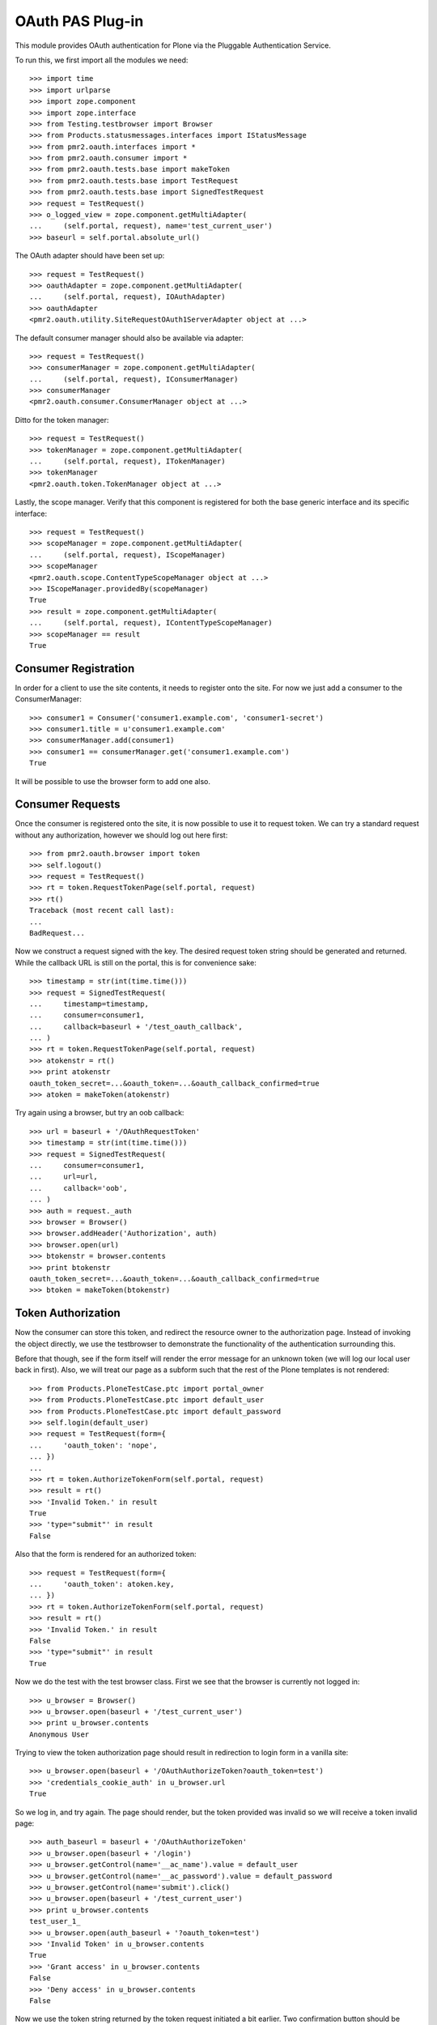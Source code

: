 =================
OAuth PAS Plug-in
=================

This module provides OAuth authentication for Plone via the Pluggable
Authentication Service.

To run this, we first import all the modules we need::

    >>> import time
    >>> import urlparse
    >>> import zope.component
    >>> import zope.interface
    >>> from Testing.testbrowser import Browser
    >>> from Products.statusmessages.interfaces import IStatusMessage
    >>> from pmr2.oauth.interfaces import *
    >>> from pmr2.oauth.consumer import *
    >>> from pmr2.oauth.tests.base import makeToken
    >>> from pmr2.oauth.tests.base import TestRequest
    >>> from pmr2.oauth.tests.base import SignedTestRequest
    >>> request = TestRequest()
    >>> o_logged_view = zope.component.getMultiAdapter(
    ...     (self.portal, request), name='test_current_user')
    >>> baseurl = self.portal.absolute_url()

The OAuth adapter should have been set up::

    >>> request = TestRequest()
    >>> oauthAdapter = zope.component.getMultiAdapter(
    ...     (self.portal, request), IOAuthAdapter)
    >>> oauthAdapter
    <pmr2.oauth.utility.SiteRequestOAuth1ServerAdapter object at ...>

The default consumer manager should also be available via adapter::

    >>> request = TestRequest()
    >>> consumerManager = zope.component.getMultiAdapter(
    ...     (self.portal, request), IConsumerManager)
    >>> consumerManager
    <pmr2.oauth.consumer.ConsumerManager object at ...>

Ditto for the token manager::

    >>> request = TestRequest()
    >>> tokenManager = zope.component.getMultiAdapter(
    ...     (self.portal, request), ITokenManager)
    >>> tokenManager
    <pmr2.oauth.token.TokenManager object at ...>

Lastly, the scope manager.  Verify that this component is registered for
both the base generic interface and its specific interface::

    >>> request = TestRequest()
    >>> scopeManager = zope.component.getMultiAdapter(
    ...     (self.portal, request), IScopeManager)
    >>> scopeManager
    <pmr2.oauth.scope.ContentTypeScopeManager object at ...>
    >>> IScopeManager.providedBy(scopeManager)
    True
    >>> result = zope.component.getMultiAdapter(
    ...     (self.portal, request), IContentTypeScopeManager)
    >>> scopeManager == result
    True


---------------------
Consumer Registration
---------------------

In order for a client to use the site contents, it needs to register
onto the site.  For now we just add a consumer to the ConsumerManager::

    >>> consumer1 = Consumer('consumer1.example.com', 'consumer1-secret')
    >>> consumer1.title = u'consumer1.example.com'
    >>> consumerManager.add(consumer1)
    >>> consumer1 == consumerManager.get('consumer1.example.com')
    True

It will be possible to use the browser form to add one also.


-----------------
Consumer Requests
-----------------

Once the consumer is registered onto the site, it is now possible to
use it to request token.  We can try a standard request without any
authorization, however we should log out here first::

    >>> from pmr2.oauth.browser import token
    >>> self.logout()
    >>> request = TestRequest()
    >>> rt = token.RequestTokenPage(self.portal, request)
    >>> rt()
    Traceback (most recent call last):
    ...
    BadRequest...

Now we construct a request signed with the key.  The desired request 
token string should be generated and returned.  While the callback URL 
is still on the portal, this is for convenience sake::

    >>> timestamp = str(int(time.time()))
    >>> request = SignedTestRequest(
    ...     timestamp=timestamp,
    ...     consumer=consumer1,
    ...     callback=baseurl + '/test_oauth_callback',
    ... )
    >>> rt = token.RequestTokenPage(self.portal, request)
    >>> atokenstr = rt()
    >>> print atokenstr
    oauth_token_secret=...&oauth_token=...&oauth_callback_confirmed=true
    >>> atoken = makeToken(atokenstr)

Try again using a browser, but try an oob callback::

    >>> url = baseurl + '/OAuthRequestToken'
    >>> timestamp = str(int(time.time()))
    >>> request = SignedTestRequest(
    ...     consumer=consumer1, 
    ...     url=url,
    ...     callback='oob',
    ... )
    >>> auth = request._auth
    >>> browser = Browser()
    >>> browser.addHeader('Authorization', auth)
    >>> browser.open(url)
    >>> btokenstr = browser.contents
    >>> print btokenstr
    oauth_token_secret=...&oauth_token=...&oauth_callback_confirmed=true
    >>> btoken = makeToken(btokenstr)


-------------------
Token Authorization
-------------------

Now the consumer can store this token, and redirect the resource owner
to the authorization page.  Instead of invoking the object directly, we
use the testbrowser to demonstrate the functionality of the 
authentication surrounding this.

Before that though, see if the form itself will render the error message
for an unknown token (we will log our local user back in first).  Also,
we will treat our page as a subform such that the rest of the Plone
templates is not rendered::

    >>> from Products.PloneTestCase.ptc import portal_owner
    >>> from Products.PloneTestCase.ptc import default_user
    >>> from Products.PloneTestCase.ptc import default_password
    >>> self.login(default_user)
    >>> request = TestRequest(form={
    ...     'oauth_token': 'nope',
    ... })
    ...
    >>> rt = token.AuthorizeTokenForm(self.portal, request)
    >>> result = rt()
    >>> 'Invalid Token.' in result
    True
    >>> 'type="submit"' in result
    False

Also that the form is rendered for an authorized token::

    >>> request = TestRequest(form={
    ...     'oauth_token': atoken.key,
    ... })
    >>> rt = token.AuthorizeTokenForm(self.portal, request)
    >>> result = rt()
    >>> 'Invalid Token.' in result
    False
    >>> 'type="submit"' in result
    True

Now we do the test with the test browser class.  First we see that the
browser is currently not logged in::

    >>> u_browser = Browser()
    >>> u_browser.open(baseurl + '/test_current_user')
    >>> print u_browser.contents
    Anonymous User

Trying to view the token authorization page should result in redirection
to login form in a vanilla site::

    >>> u_browser.open(baseurl + '/OAuthAuthorizeToken?oauth_token=test')
    >>> 'credentials_cookie_auth' in u_browser.url
    True

So we log in, and try again.  The page should render, but the token
provided was invalid so we will receive a token invalid page::

    >>> auth_baseurl = baseurl + '/OAuthAuthorizeToken'
    >>> u_browser.open(baseurl + '/login')
    >>> u_browser.getControl(name='__ac_name').value = default_user
    >>> u_browser.getControl(name='__ac_password').value = default_password
    >>> u_browser.getControl(name='submit').click()
    >>> u_browser.open(baseurl + '/test_current_user')
    >>> print u_browser.contents
    test_user_1_
    >>> u_browser.open(auth_baseurl + '?oauth_token=test')
    >>> 'Invalid Token' in u_browser.contents
    True
    >>> 'Grant access' in u_browser.contents
    False
    >>> 'Deny access' in u_browser.contents
    False

Now we use the token string returned by the token request initiated a
bit earlier.  Two confirmation button should be visible along with the
name of the consumer, along with its identity::

    >>> u_browser.open(auth_baseurl + '?oauth_token=' + atoken.key)
    >>> 'Grant access' in u_browser.contents
    True
    >>> 'Deny access' in u_browser.contents
    True
    >>> '<strong>consumer1.example.com</strong>' in u_browser.contents
    True

We can approve this token by selecting the 'Grant access' button.  Since
no `xoauth_displayname` was specified, the browser should have been
redirected to the callback URL with the token and verifier specified by
the consumer, such that the consumer can request the access token with 
it::

    >>> u_browser.getControl(name='form.buttons.approve').click()
    >>> callback_baseurl = baseurl + '/test_oauth_callback?'
    >>> url = u_browser.url
    >>> url.startswith(callback_baseurl)
    True
    >>> qs = urlparse.parse_qs(urlparse.urlparse(url).query)
    >>> atoken_verifier = qs['oauth_verifier'][0]
    >>> atoken_key = qs['oauth_token'][0]
    >>> atoken.key == atoken_key
    True

Assuming the redirection was successful, the consumer will now know the
verifier associated with this token, but since we control the consumer
here, we can defer this till a bit later.

On the provider side, the request token should be updated to include the 
id of the user that performed the authorization::

    >>> tokenManager.get(atoken_key).user
    'test_user_1_'

Going to do the same to the second request token with an oob callback.
The difference is, the user will be shown the verification code and will
be asked to supply it to the consumer manually::

    >>> u_browser.open(auth_baseurl + '?oauth_token=' + btoken.key)
    >>> u_browser.getControl(name='form.buttons.approve').click()
    >>> u_browser.url.startswith(baseurl)
    True

We are going to extract the token verifier from the token manager and
see that it's in the contents::

    >>> tmpToken = tokenManager.get(btoken.key)
    >>> btoken_verifier = tmpToken.verifier
    >>> btoken_verifier in u_browser.contents
    True

Of course the user should have the opportunity to deny the token.  We
can create tokens manually and let the user deny it.  The token would
then be purged, and user will be redirected back to the callback,
which the consumer will then handle this denial::

    >>> testtok = tokenManager.generateRequestToken(consumer1.key,
    ...     baseurl + '/test_oauth_callback?')
    >>> scopeManager.requestScope(testtok.key, None)
    True
    >>> u_browser.open(auth_baseurl + '?oauth_token=' + testtok.key)
    >>> u_browser.getControl(name='form.buttons.deny').click()
    >>> u_browser.url == testtok.get_callback_url()
    True
    >>> tokenManager.get(testtok) is None
    True
    >>> scopeManager.getScope(testtok.key, None) is None
    True

In the case of a rejected oob token, a message will be displayed::

    >>> testtok = tokenManager.generateRequestToken(consumer1.key, 'oob')
    >>> scopeManager.requestScope(testtok.key, None)
    True
    >>> u_browser.open(auth_baseurl + '?oauth_token=' + testtok.key)
    >>> u_browser.getControl(name='form.buttons.deny').click()
    >>> u_browser.url.startswith(baseurl)
    True
    >>> 'Token has been denied.' in u_browser.contents
    True
    >>> tokenManager.get(testtok) is None
    True
    >>> scopeManager.getScope(testtok.key, None) is None
    True


----------------------------
Request the Authorized Token
----------------------------

As the consumer had received the verifier from the resource owner in the
previous step, construction of the final request to acquire the
authorized token can proceed.

Trying to request an access token without a supplying a valid token will
get you this (log back out first)::

    >>> self.logout()
    >>> timestamp = str(int(time.time()))
    >>> request = SignedTestRequest(
    ...     consumer=consumer1,
    ...     timestamp=timestamp,
    ... )
    >>> rt = token.GetAccessTokenPage(self.portal, request)
    >>> result = rt()
    Traceback (most recent call last):
    ...
    BadRequest...

Now for the token, but let's try to request an access token without the
correct verifier assigned::

    >>> timestamp = str(int(time.time()))
    >>> request = SignedTestRequest(
    ...     consumer=consumer1, 
    ...     token=atoken,
    ...     timestamp=timestamp,
    ... )
    >>> rt = token.GetAccessTokenPage(self.portal, request)
    >>> print rt()
    Traceback (most recent call last):
    ...
    BadRequest...

Okay, now do this properly with the verifier provided, as the consumer
just accessed the callback URL of the consumer to supply it with the
correct verifier::

    >>> timestamp = str(int(time.time()))
    >>> request = SignedTestRequest(
    ...     consumer=consumer1, 
    ...     token=atoken,
    ...     verifier=atoken_verifier,
    ...     timestamp=timestamp,
    ... )
    >>> rt = token.GetAccessTokenPage(self.portal, request)
    >>> accesstokenstr = rt()
    >>> print accesstokenstr
    oauth_token_secret=...&oauth_token=...
    >>> access_token = makeToken(accesstokenstr)

After verification, the old token should have been discarded and cannot
be used again to request a new token::

    >>> timestamp = str(int(time.time()))
    >>> request = SignedTestRequest(
    ...     consumer=consumer1, 
    ...     token=atoken,
    ...     verifier=atoken_verifier,
    ...     timestamp=timestamp,
    ... )
    >>> rt = token.GetAccessTokenPage(self.portal, request)
    >>> rt()
    Traceback (most recent call last):
    ...
    Forbidden...

Now try again using the browser::

    >>> url = baseurl + '/OAuthGetAccessToken'
    >>> request = SignedTestRequest(
    ...     url=url,
    ...     consumer=consumer1,
    ...     token=btoken,
    ...     verifier=btoken_verifier,
    ...     timestamp=timestamp,
    ... )
    >>> auth = request._auth
    >>> browser = Browser()
    >>> browser.addHeader('Authorization', auth)
    >>> browser.open(url)
    >>> baccesstokenstr = browser.contents
    >>> print baccesstokenstr
    oauth_token_secret=...&oauth_token=...
    >>> bacctoken = makeToken(baccesstokenstr)


------------------
Using OAuth Tokens
------------------

This is basic auth, which we want to avoid since consumers would have to
retain (thus know) the user/password combination::

    >>> baseurl = self.portal.absolute_url()
    >>> browser = Browser()
    >>> auth = '%s:%s' % (default_user, default_password)
    >>> browser.addHeader('Authorization', 'Basic %s' % auth.encode('base64'))
    >>> browser.open(baseurl + '/test_current_user')
    >>> print browser.contents
    test_user_1_

For the OAuth testing request, we need to generate the authorization
header proper, so we instantiate a signed request object and use it to
build this string::

    >>> url = baseurl + '/test_current_user'
    >>> request = SignedTestRequest(
    ...     consumer=consumer1, 
    ...     token=access_token, 
    ...     url=url,
    ... )
    >>> auth = request._auth
    >>> browser = Browser()
    >>> browser.addHeader('Authorization', auth)
    >>> browser.open(url)
    Traceback (most recent call last):
    ...
    HTTPError: HTTP Error 403: Forbidden

There is one more security consideration that needs to be satisified
still - the scope.

For now we omit its restrictions by overriding some of the fields
through unconventional injection of values::

    >>> scopeManager._mappings[scopeManager.default_mapping_id] = {
    ...     'Plone Site': ['test_current_user', 'test_current_roles'],
    ... }
    >>> browser = Browser()
    >>> browser.addHeader('Authorization', auth)
    >>> browser.open(url)
    >>> print browser.contents
    test_user_1_

Try the roles view also, since it is also permitted::

    >>> url = baseurl + '/test_current_roles'
    >>> request = SignedTestRequest(
    ...     consumer=consumer1, 
    ...     token=access_token, 
    ...     url=url,
    ... )
    >>> auth = request._auth
    >>> browser = Browser()
    >>> browser.addHeader('Authorization', auth)
    >>> browser.open(url)
    >>> print browser.contents
    Member
    Authenticated

If a client were to access a content type object without specifying a
view, typically the default view will be resolved.  If this is included
in the list of allowed names for the content type, the scope manager
will permit access.  Again a brute forced approach is taken to work
around scope manager restrictions::

    >>> scopeManager._mappings[scopeManager.default_mapping_id] = {
    ...     'Plone Site': ['test_current_user', 'test_current_roles'],
    ...     'Folder': ['folder_listing',],
    ... }
    >>> url = self.folder.absolute_url()
    >>> request = SignedTestRequest(
    ...     consumer=consumer1, 
    ...     token=access_token, 
    ...     url=url,
    ... )
    >>> auth = request._auth
    >>> browser = Browser()
    >>> browser.addHeader('Authorization', auth)
    >>> browser.open(url)
    >>> 'There are currently no items in this folder.' in browser.contents
    True


-------------------
Callback Management
-------------------

Callbacks need to be verified.  If an attacker were to obtain the client
key and secrets, it can be used illegitimately to trick resource owners
into giving access.  This can be trivially done using an out of band
client key and associated secret extracted from a client application.
For this reason, such client keys for oob usage MUST NOT provide a
domain name.  Alternatively, they could be unintentionally leaked, and
if the key does not have any restrictions on where the callback can lead
to, it then can also be used in the same manner.

Previously we had use a callback URL that is will redirect to the same
Plone instance.  By default this will not pose any security issues as no
information leakage is possible under normal circumstances.  In practice
this will not happen, because a rediction to an external site must be
done in order to propagate the value of the token verifier, and by
default the response redirector will check whether this redirect is
trusted, and it is not unless otherwise stated.

If a client makes a request for a request token with a callback outside
of their domain name, the request will fail::

    >>> url = baseurl + '/OAuthRequestToken'
    >>> timestamp = str(int(time.time()))
    >>> request = SignedTestRequest(
    ...     consumer=consumer1, 
    ...     url=url,
    ...     callback='http://www.example.com/plone/test_oauth_callback',
    ... )
    >>> auth = request._auth
    >>> browser = Browser()
    >>> browser.addHeader('Authorization', auth)
    >>> browser.open(url)
    Traceback (most recent call last):
    ...
    HTTPError: HTTP Error 400: Bad Request

An appropriate domain name assigned to the client will then permit the
above request::

    >>> consumer1.domain = u'www.example.com'
    >>> browser.open(url)
    >>> print browser.contents
    oauth_token_secret=...&oauth_token=...
    >>> wwwtoken = makeToken(browser.contents)

If for whatever reason a request token with a callback that no longer
matches the current domain belonging to the client, the redirect would
then fail to work for the resource owner.::

    >>> servtoken = tokenManager.generateRequestToken(consumer1.key,
    ...     'http://service.example.com/plone/test_oauth_callback')
    >>> scopeManager.requestScope(servtoken.key, None)
    True
    >>> u_browser.open(auth_baseurl + '?oauth_token=' + servtoken.key)
    >>> u_browser.getControl(name='form.buttons.approve').click()
    >>> 'Callback is not approved for the client.' in u_browser.contents
    True

On the other hand, the user should encounter no issues when accepting a
token with an approved callback url::

    >>> u_browser.open(auth_baseurl + '?oauth_token=' + wwwtoken.key)
    >>> u_browser.getControl(name='form.buttons.approve').click()

With the user successfully redirected to the client's host, who then
will receive the token id with its associated verifier::

    >>> print u_browser.url
    http://www.example.com/plone/test_oauth_callback?...
    >>> print u_browser.contents
    Verifier: ...
    Token: ...

Now if the client's domain is updated to accept wildcard sub-domains,
the manually generated token will be abled to be processed and also
be redirected::

    >>> consumer1.domain = u'*.example.com'
    >>> u_browser.open(auth_baseurl + '?oauth_token=' + servtoken.key)
    >>> u_browser.getControl(name='form.buttons.approve').click()
    >>> print u_browser.url
    http://service.example.com/plone/test_oauth_callback?...

Lastly, check that the request token will fail when the oauth_callback
parameter is missing::

    >>> url = baseurl + '/OAuthRequestToken'
    >>> timestamp = str(int(time.time()))
    >>> request = SignedTestRequest(
    ...     consumer=consumer1, 
    ...     url=url,
    ...     callback='',
    ... )
    >>> auth = request._auth
    >>> browser = Browser()
    >>> browser.addHeader('Authorization', auth)
    >>> browser.open(url)
    Traceback (most recent call last):
    ...
    HTTPError: HTTP Error 400: Bad Request

One last test, with just the raw class this time::

    >>> timestamp = str(int(time.time()))
    >>> request = SignedTestRequest(
    ...     consumer=consumer1, 
    ...     callback='',
    ... )
    >>> rt = token.RequestTokenPage(self.portal, request)
    >>> rt.update()
    Traceback (most recent call last):
    ...
    BadRequest


----------------------------
Scope Profile and Management
----------------------------

To properly restrict what resources can be accessed by consumers, access
granted by an access token is limited by scope managers, which was
demostrated earlier.  However, the adminstrators must have a way to
customize them.  To do that views and forms are provided::

    >>> from pmr2.oauth.browser import scope
    >>> from pmr2.testing.base import TestRequest as PMR2TestRequest
    >>> context = self.portal
    >>> request = PMR2TestRequest()
    >>> view = scope.ContentTypeScopeManagerView(context, request)
    >>> print view()
    <BLANKLINE>
    ...
    <h2>
      List of Scope Profiles.
    </h2>
    <ul>
    </ul>
    <p>
      <a href=".../add" id="ctsm_add_scope_profile">Add Scope Profile</a>
    </p>
    ...

Selecting that link will bring up the Add Scope Profile form::

    >>> request = PMR2TestRequest(form={
    ...     'form.widgets.name': 'test_profile',
    ...     'form.buttons.add': 1,
    ... })
    >>> view = scope.ContentTypeScopeProfileAddForm(context, request)
    >>> view.update()

Once that profile is added it will be first added as an edit profile, 
which are work in progress profiles to separate them from active ones.
This ensures that any existing access keys using the original scopes 
will not get retroactively updated by new scopes.

As stated, this can be retrieved and listed using the method provided by
the scope manager::

    >>> scopeManager.getEditProfile('test_profile')
    <pmr2.oauth.scope.ContentTypeScopeProfile object at ...>
    >>> scopeManager.getEditProfileNames()[0]
    'test_profile'

The manager view will list this also::

    >>> request = PMR2TestRequest()
    >>> view = scope.ContentTypeScopeManagerView(context, request)
    >>> print view()
    <BLANKLINE>
    ...
    <h2>
      List of Scope Profiles.
    </h2>
    <ul>
      <li>
        <a href=".../test_profile">test_profile</a>
      </li>
    </ul>
    <p>
      <a href=".../add" id="ctsm_add_scope_profile">Add Scope Profile</a>
    </p>
    ...

The link leads to the view form.  There should be some actions with
corresponding buttons::

    >>> request = PMR2TestRequest()
    >>> view = scope.ContentTypeScopeProfileDisplayForm(context, request)
    >>> view = view.publishTraverse(request, 'test_profile')
    >>> view.update()
    >>> result = view.render()
    >>> 'Commit Update' in result
    True
    >>> 'Edit' in result
    True
    >>> 'Revert' in result
    True

Now instantiate the edit view for that profile::

    >>> request = PMR2TestRequest()
    >>> view = scope.ContentTypeScopeProfileEditForm(context, request)
    >>> view = view.publishTraverse(request, 'test_profile')
    >>> view.update()
    >>> result = view.render()
    >>> 'Document' in result
    True
    >>> 'Folder' in result
    True

Apply the value and see that the profile is updated::

    >>> request = PMR2TestRequest(form={
    ...     'form.widgets.title': u'Test current user',
    ...     'form.widgets.description': u'See current user information.',
    ...     'form.widgets.mapping.widgets.Plone Site': u'test_current_user',
    ...     'form.widgets.mapping.widgets.Document': u'document_view',
    ...     'form.widgets.mapping-empty-marker': 1,
    ...     'form.buttons.apply': 1,
    ... })
    >>> view = scope.ContentTypeScopeProfileEditForm(context, request)
    >>> view = view.publishTraverse(request, 'test_profile')
    >>> view.update()
    >>> result = view.render()
    >>> profile = scopeManager.getEditProfile('test_profile')
    >>> profile.mapping['Document']
    ['document_view']

However, as currently implemented, views that were permitted for another
type that may have been installed previously will not be saved if the
profile is updated with the form.  Here we add a dummy mapping and then
update the form again and see that the views enabled for the Dummy type
is not preserved::

    >>> request.environ['pmr2.traverse_subpath'] = []
    >>> new_mapping = {}
    >>> new_mapping.update(profile.mapping)
    >>> new_mapping['Dummy'] = ['dummy_view']
    >>> profile.mapping = new_mapping
    >>> profile.mapping.get('Dummy', False)
    ['dummy_view']
    >>> view = scope.ContentTypeScopeProfileEditForm(context, request)
    >>> view = view.publishTraverse(request, 'test_profile')
    >>> view.update()
    >>> profile = scopeManager.getEditProfile('test_profile')
    >>> profile.mapping.get('Dummy', False)
    False

Back onto the edit form.  See that the profile can be committed for
use::

    >>> request = PMR2TestRequest(form={
    ...     'form.buttons.setdefault': 1,
    ... })
    >>> view = scope.ContentTypeScopeProfileDisplayForm(context, request)
    >>> view = view.publishTraverse(request, 'test_profile')
    >>> view.update()

Wait, the profile has not been committed.  There will be an error 
rendered, along with the notification that it has been modified.::

    >>> status = IStatusMessage(request)
    >>> messages = status.show()
    >>> messages[0].message
    u'This profile has not been committed yet.'
    >>> messages[1].message
    u'This profile has been modified. ...

Try this again after committing it::

    >>> request = PMR2TestRequest(form={
    ...     'form.buttons.commit': 1,
    ... })
    >>> view = scope.ContentTypeScopeProfileDisplayForm(context, request)
    >>> view = view.publishTraverse(request, 'test_profile')
    >>> view.update()

Use the newly created mapping as the default mapping::

    >>> request = PMR2TestRequest(form={
    ...     'form.buttons.setdefault': 1,
    ... })
    >>> view = scope.ContentTypeScopeProfileDisplayForm(context, request)
    >>> view = view.publishTraverse(request, 'test_profile')
    >>> view.update()
    >>> mapping_id = scopeManager.default_mapping_id
    >>> mapping_id
    1

Verify that the mapping and associated metadata is saved::

    >>> mapping = scopeManager.getMapping(mapping_id)
    >>> mapping['Document']
    ['document_view']
    >>> mapping['Folder']
    >>> scopeManager.getMappingMetadata(mapping_id) == {
    ...     'title': u'Test current user',
    ...     'description': u'See current user information.',
    ... }
    True


~~~~~~~~~~~~~~
Error Handling
~~~~~~~~~~~~~~

Traversing to profiles using edit form will get NotFound::

    >>> request = PMR2TestRequest()
    >>> view = scope.ContentTypeScopeProfileEditForm(context, request)
    >>> view.update()
    Traceback (most recent call last):
    ...
    NotFound...

    >>> request = PMR2TestRequest()
    >>> view = scope.ContentTypeScopeProfileEditForm(context, request)
    >>> view = view.publishTraverse(request, 'no_profile')
    >>> view.update()
    Traceback (most recent call last):
    ...
    NotFound...

    >>> request = PMR2TestRequest()
    >>> view = scope.ContentTypeScopeProfileDisplayForm(context, request)
    >>> view = view.publishTraverse(request, 'no_profile')
    >>> view.update()
    Traceback (most recent call last):
    ...
    NotFound...


~~~~~~~~~~~~~~~~~~~~~~
Through a web browser.
~~~~~~~~~~~~~~~~~~~~~~

To set up the scope management interface in a more natural manner, the
views use the base scope management view as the context.  This can
result in some unintended consequences and here these will be tested.

First log in as portal owner::

    >>> o_browser = Browser()
    >>> o_browser.open(baseurl + '/login')
    >>> o_browser.getControl(name='__ac_name').value = portal_owner
    >>> o_browser.getControl(name='__ac_password').value = default_password
    >>> o_browser.getControl(name='submit').click()

Now traverse to the content type scope profile management page.  The
created profile will be available for selection::

    >>> o_browser.open(baseurl + '/manage-ctsp')
    >>> contents = o_browser.contents
    >>> o_browser.getLink('test_profile').click()

A brief summary of the permitted views will be shown::

    >>> contents = o_browser.contents
    >>> 'document_view' in contents
    True

The edit button should be available.  Select that to open the edit form,
and see that the fields are populated with previously assigned values::

    >>> o_browser.getControl(name='form.buttons.edit').click()
    >>> ct = o_browser.getControl(name="form.widgets.mapping.widgets.Document")
    >>> ct.value
    'document_view'

Permit the viewing of folder contents and the two test views definied
for this test that are for the site root::

    >>> o_browser.getControl(name="form.widgets.mapping.widgets.Folder"
    ...      ).value = 'folder_listing'
    >>> o_browser.getControl(name="form.widgets.mapping.widgets.Plone Site"
    ...      ).value = 'test_current_roles'
    >>> o_browser.getControl(name='form.buttons.apply').click()
    >>> profile = scopeManager.getEditProfile('test_profile')
    >>> profile.mapping.get('Plone Site', False)
    ['test_current_roles']

Return to the main view and see that the profile is applied::

    >>> o_browser.getControl(name='form.buttons.cancel').click()
    >>> contents = o_browser.contents
    >>> 'test_current_roles' in contents
    True
    >>> 'This profile has been modified.' in contents
    True

Now commit the changes, and see if this profile is activated.  Note the
status message about the modified state is now visible again::

    >>> o_browser.getControl(name='form.buttons.commit').click()
    >>> contents = o_browser.contents
    >>> mapping = scopeManager.getMappingByName('test_profile')
    >>> mapping.get('Plone Site', False)
    ['test_current_roles']
    >>> mapping.get('Document', False)
    ['document_view']
    >>> 'This profile has been modified.' in contents
    False

Test for the functionality of the revert button also::

    >>> o_browser.getControl(name='form.buttons.edit').click()
    >>> o_browser.getControl(name="form.widgets.mapping.widgets.Plone Site"
    ...      ).value = 'test_current_user\r\ntest_current_roles'
    >>> o_browser.getControl(name='form.buttons.apply').click()
    >>> profile = scopeManager.getEditProfile('test_profile')
    >>> profile.mapping.get('Plone Site', False)
    ['test_current_user', 'test_current_roles']

    >>> o_browser.getControl(name='form.buttons.cancel').click()
    >>> 'This profile has been modified.' in o_browser.contents
    True
    >>> o_browser.getControl(name='form.buttons.revert').click()
    >>> 'This profile has been modified.' in o_browser.contents
    False
    >>> profile = scopeManager.getEditProfile('test_profile')
    >>> profile.mapping.get('Plone Site', False)
    ['test_current_roles']

Back to the main page, and try to add a new profile::

    >>> o_browser.open(baseurl + '/manage-ctsp')
    >>> contents = o_browser.contents
    >>> o_browser.getLink(id='ctsm_add_scope_profile').click()

    >>> o_browser.getControl(name="form.widgets.name").value = 'another'
    >>> o_browser.getControl(name="form.buttons.add").click()

    >>> o_browser.getControl(name="form.buttons.edit").click()

    >>> o_browser.getControl(name="form.widgets.title"
    ...     ).value = 'Access document contents'
    >>> o_browser.getControl(name="form.widgets.description"
    ...     ).value = 'Allow clients to view documents.'
    >>> o_browser.getControl(name="form.widgets.mapping.widgets.Document"
    ...      ).value = 'document_view'
    >>> o_browser.getControl(name="form.widgets.mapping.widgets.Plone Site"
    ...      ).value = 'test_current_user'
    >>> o_browser.getControl(name="form.buttons.apply").click()

    >>> o_browser.getControl(name="form.buttons.cancel").click()

    >>> o_browser.getControl(name="form.buttons.commit").click()

    >>> another_id = scopeManager.getMappingId('another')
    >>> another_mapping = scopeManager.getMapping(another_id)
    >>> another_mapping.get('Document')
    ['document_view']
    >>> scopeManager.getMappingMetadata(another_id) == {
    ...     'title': u'Access document contents',
    ...     'description': u'Allow clients to view documents.',
    ... }
    True


----------------------
Using OAuth with scope
----------------------

To properly take advantage of OAuth, scope must be managed and used
effectively to safeguard content owner's data.  Here we set up a new
tokens using the default profile.::

    >>> url = baseurl + '/OAuthRequestToken'
    >>> request = SignedTestRequest(consumer=consumer1, url=url, 
    ...     callback='oob',
    ... )
    >>> auth = request._auth
    >>> browser = Browser()
    >>> browser.addHeader('Authorization', auth)
    >>> browser.open(url)
    >>> toks1 = browser.contents
    >>> tok1 = makeToken(toks1)
    >>> tok1 = tokenManager.get(tok1.key)
    >>> tokenManager.claimRequestToken(tok1, default_user)

    >>> url = baseurl + '/OAuthGetAccessToken'
    >>> request = SignedTestRequest(url=url, consumer=consumer1, token=tok1,
    ...     verifier=tok1.verifier,
    ... )
    >>> auth = request._auth
    >>> browser = Browser()
    >>> browser.addHeader('Authorization', auth)
    >>> browser.open(url)
    >>> tok1 = browser.contents
    >>> tok1 = makeToken(tok1)

Test out some of the views::

    >>> url = self.folder.absolute_url()
    >>> request = SignedTestRequest(consumer=consumer1, token=tok1, url=url)
    >>> auth = request._auth
    >>> browser = Browser()
    >>> browser.addHeader('Authorization', auth)
    >>> browser.open(url)
    Traceback (most recent call last):
    ...
    HTTPError: HTTP Error 403: Forbidden

    >>> url = self.portal.absolute_url() + '/test_current_user'
    >>> request = SignedTestRequest(consumer=consumer1, token=tok1, url=url)
    >>> auth = request._auth
    >>> browser = Browser()
    >>> browser.addHeader('Authorization', auth)
    >>> browser.open(url)
    >>> browser.contents
    'test_user_1_'

The second token, however, will make use of the scope parameter to make
use of the scope profile we have defined earlier::

    >>> url = (baseurl +
    ...     '/OAuthRequestToken?scope=http://nohost/Plone/test_profile')
    >>> request = SignedTestRequest(consumer=consumer1, url=url, 
    ...     callback='oob',
    ... )
    >>> auth = request._auth
    >>> browser = Browser()
    >>> browser.addHeader('Authorization', auth)
    >>> browser.open(url)
    >>> toks2 = browser.contents
    >>> tok2 = makeToken(toks2)
    >>> tok2 = tokenManager.get(tok2.key)
    >>> tokenManager.claimRequestToken(tok2, default_user)

    >>> url = baseurl + '/OAuthGetAccessToken'
    >>> request = SignedTestRequest(url=url, consumer=consumer1, token=tok2,
    ...     verifier=tok2.verifier,
    ... )
    >>> auth = request._auth
    >>> browser = Browser()
    >>> browser.addHeader('Authorization', auth)
    >>> browser.open(url)
    >>> tok2 = browser.contents
    >>> tok2 = makeToken(tok2)

Test out some of the views with the second token.  There will be a 
different set of views available::

    >>> url = self.folder.absolute_url()
    >>> request = SignedTestRequest(consumer=consumer1, token=tok2, url=url)
    >>> auth = request._auth
    >>> browser = Browser()
    >>> browser.addHeader('Authorization', auth)
    >>> browser.open(url)

    >>> url = self.portal.absolute_url() + '/test_current_user'
    >>> request = SignedTestRequest(consumer=consumer1, token=tok2, url=url)
    >>> auth = request._auth
    >>> browser = Browser()
    >>> browser.addHeader('Authorization', auth)
    >>> browser.open(url)
    Traceback (most recent call last):
    ...
    HTTPError: HTTP Error 403: Forbidden

    >>> url = self.portal.absolute_url() + '/test_current_roles'
    >>> request = SignedTestRequest(consumer=consumer1, token=tok2, url=url)
    >>> auth = request._auth
    >>> browser = Browser()
    >>> browser.addHeader('Authorization', auth)
    >>> browser.open(url)
    >>> print browser.contents
    Member
    Authenticated

As mentioned before, even with an updated profile, the previously used
scope for a given token is retained.  The first token issued in this
subsection had the outdated default scope which forbid access to folder
contents, so test that this is the case by using the owner's browser to
set the current test_profile as the default profile, then demonstrate
that the original permissions are still intact::

    >>> scopeManager.default_mapping_id
    1
    >>> o_browser.getControl(name='form.buttons.setdefault').click()
    >>> scopeManager.default_mapping_id
    3

    >>> url = self.folder.absolute_url()
    >>> request = SignedTestRequest(consumer=consumer1, token=tok1, url=url)
    >>> auth = request._auth
    >>> browser = Browser()
    >>> browser.addHeader('Authorization', auth)
    >>> browser.open(url)
    Traceback (most recent call last):
    ...
    HTTPError: HTTP Error 403: Forbidden


~~~~~~~~~~~~~~~~~~~~~~
Client specified scope
~~~~~~~~~~~~~~~~~~~~~~

Clients can specify the scope profiles that will be checked against when
accessing the contents of the resource owner.  These scope profiles will
be used instead of the default one.

If a specific scope was requested, the title, description and list of
subpaths permitted per each view will be made visible to the resource
owner::

    >>> scopetok1 = tokenManager.generateRequestToken(consumer1.key, 'oob')
    >>> scopeManager.requestScope(scopetok1.key,
    ...     'http://nohost/Plone/scope/another')
    True
    >>> u_browser.open(auth_baseurl + '?oauth_token=' + scopetok1.key)
    >>> print u_browser.contents
    <...
    <dl>
      <dt>Access document contents</dt>
      <dd>
        <p>Allow clients to view documents.</p>
      </dd>
    </dl>
    ...
      <dd...
    ...
        <p>
          The following is a detailed listing of all subpaths available
          per content type for tokens using this set of scope profiles.
        </p>
        <dl>
          <dt>Document</dt>
          <dd>
            <ul>
              <li>document_view</li>
            </ul>
          </dd>
        </dl>
        <dl>
          <dt>Plone Site</dt>
          <dd>
            <ul>
              <li>test_current_user</li>
            </ul>
          </dd>
        </dl>
      </dd>
    ...

Multiple scopes can be specified.  For the content type scope manager,
the scope argument is a list of comma-separated urls with paths ending
with a valid profile identifier.  If multiple profiles are specified,
the mappings will be merged together with the descriptions appropriately
updated::

    >>> scopetok2 = tokenManager.generateRequestToken(consumer1.key, 'oob')
    >>> scopeManager.requestScope(scopetok2.key,
    ...     'http://nohost/Plone/scope/another,'
    ...     'http://nohost/Plone/scope/test_profile')
    True
    >>> u_browser.open(auth_baseurl + '?oauth_token=' + scopetok2.key)
    >>> print u_browser.contents
    <...
    <dl>
      <dt>Access document contents</dt>
      <dd>
        <p>Allow clients to view documents.</p>
      </dd>
      <dt>Test current user</dt>
      <dd>
        <p>See current user information.</p>
      </dd>
    </dl>
    ...
      <dd...
    ...
        <p>
          The following is a detailed listing of all subpaths available
          per content type for tokens using this set of scope profiles.
        </p>
        <dl>
          <dt>Document</dt>
          <dd>
            <ul>
              <li>document_view</li>
            </ul>
          </dd>
        </dl>
        <dl>
          <dt>Folder</dt>
          <dd>
            <ul>
              <li>folder_listing</li>
            </ul>
          </dd>
        </dl>
        <dl>
          <dt>Plone Site</dt>
          <dd>
            <ul>
              <li>test_current_roles</li>
              <li>test_current_user</li>
            </ul>
          </dd>
        </dl>
      </dd>
    ...

To test that the permissions function as they are, have the user approve
both those tokens::

    >>> u_browser.open(auth_baseurl + '?oauth_token=' + scopetok1.key)
    >>> u_browser.getControl(name='form.buttons.approve').click()
    >>> u_browser.open(auth_baseurl + '?oauth_token=' + scopetok2.key)
    >>> u_browser.getControl(name='form.buttons.approve').click()

Then have the client request the access token for bot those tokens::

    >>> v = tokenManager.get(scopetok1.key).verifier
    >>> t = str(int(time.time()))
    >>> request = SignedTestRequest(
    ...     consumer=consumer1, token=scopetok1, verifier=v, timestamp=t)
    >>> atp = token.GetAccessTokenPage(self.portal, request)
    >>> asto1 = makeToken(atp())

    >>> v = tokenManager.get(scopetok2.key).verifier
    >>> t = str(int(time.time()))
    >>> request = SignedTestRequest(
    ...     consumer=consumer1, token=scopetok2, verifier=v, timestamp=t)
    >>> atp = token.GetAccessTokenPage(self.portal, request)
    >>> asto2 = makeToken(atp())

Now test access using the first token.  The test_current_roles page is
not one of the approved links for the site root::

    >>> url = baseurl + '/test_current_roles'
    >>> request = SignedTestRequest(consumer=consumer1, token=asto1, url=url)
    >>> auth = request._auth
    >>> browser = Browser()
    >>> browser.addHeader('Authorization', auth)
    >>> browser.open(url)
    Traceback (most recent call last):
    ...
    HTTPError: HTTP Error 403: Forbidden

Document view is, however::

    >>> url = baseurl + '/front-page/document_view'
    >>> request = SignedTestRequest(consumer=consumer1, token=asto1, url=url)
    >>> auth = request._auth
    >>> browser = Browser()
    >>> browser.addHeader('Authorization', auth)
    >>> browser.open(url)
    >>> 'Welcome to Plone' in browser.contents
    True

The "default" view should work too in this particular case as the object
resolution will need to do this to give expected results::

    >>> url = baseurl
    >>> request = SignedTestRequest(consumer=consumer1, token=asto1, url=url)
    >>> auth = request._auth
    >>> browser = Browser()
    >>> browser.addHeader('Authorization', auth)
    >>> browser.open(url)
    >>> 'Welcome to Plone' in browser.contents
    True

Now for the second token::

    >>> url = baseurl + '/test_current_roles'
    >>> request = SignedTestRequest(consumer=consumer1, token=asto2, url=url)
    >>> auth = request._auth
    >>> browser = Browser()
    >>> browser.addHeader('Authorization', auth)
    >>> browser.open(url)
    >>> print browser.contents
    Member
    Authenticated

Requests that worked with the first set of scopes should also work for
the second::

    >>> url = baseurl
    >>> request = SignedTestRequest(consumer=consumer1, token=asto2, url=url)
    >>> auth = request._auth
    >>> browser = Browser()
    >>> browser.addHeader('Authorization', auth)
    >>> browser.open(url)
    >>> 'Welcome to Plone' in browser.contents
    True


---------------------------
Token Management Interfaces
---------------------------

The user (and site managers) would need to know what tokens are stored 
for who and also the ability to revoke tokens when they no longer wish 
to retain access for the consumer.  This is where the management form 
comes in.

Do note that as of this release, the URIs to the following management
interfaces are not made visible such as from the dashboard or the Site
Setup interfaces.  Site administrators may wish to add those links 
manually if they wish to make these functions more visible.

As our test user have granted access a few tokens already, they will all
should show up if the listing page is accessed::

    >>> from pmr2.oauth.browser import user
    >>> self.login(default_user)
    >>> request = TestRequest()
    >>> view = user.UserTokenForm(self.portal, request)
    >>> result = view()
    >>> access_token.key in result
    True
    >>> 'consumer1.example.com' in result
    True

All the required data are present in the form.  Let's try to remove one
of the tokens using the test browser::

    >>> t_count = len(tokenManager.getTokensForUser(default_user))
    >>> u_browser.open(baseurl + '/issued_oauth_tokens')
    >>> u_browser.getControl(name="form.widgets.key").controls[0].click()
    >>> u_browser.getControl(name='form.buttons.revoke').click()
    >>> len(tokenManager.getTokensForUser(default_user)) == t_count - 1
    True
    >>> result = u_browser.contents
    >>> 'Access successfully removed' in result
    True

Users can also review the token details::

    >>> u_browser.open(baseurl + '/issued_oauth_tokens')
    >>> u_browser.getLink('[details]').click()
    >>> print u_browser.contents
    <...
    The token was granted to <strong>consumer1.example.com</strong>
    with the following rights:
    ...

If user revokes the token, the example associated with that token will
cease to work::

    >>> u_browser.open(baseurl + '/issued_oauth_tokens')
    >>> u_browser.getControl(name="form.widgets.key").controls[-1].click()
    >>> u_browser.getControl(name='form.buttons.revoke').click()

    >>> url = baseurl
    >>> request = SignedTestRequest(consumer=consumer1, token=asto2, url=url)
    >>> auth = request._auth
    >>> browser = Browser()
    >>> browser.addHeader('Authorization', auth)
    >>> browser.open(url)
    Traceback (most recent call last):
    ...
    HTTPError: HTTP Error 403: Forbidden

With the scope associated with the token removed also::

    >>> scopeManager.getAccessScope(asto2.key, None) is None
    True


~~~~~~~~~~~~~~~~~~~~~~~~~~~
Token access/removal rights
~~~~~~~~~~~~~~~~~~~~~~~~~~~

Users can only remove tokens they personally own using the user specific
form; even if they are administrators - a management level view should
be provided to manage tokens belonging to other users::

    >>> u_browser.getLink('[details]').click()
    >>> o_browser.open(u_browser.url)
    Traceback (most recent call last):
    ...
    HTTPError: HTTP Error 404: Not Found

Naturally, logged out users should not be able to do anything (even if
a security misconfiguration allow them access to this form)::

    >>> self.logout()
    >>> request = TestRequest(form={
    ...     'form.widgets.key': [asto1.key],
    ...     'form.buttons.revoke': 1,
    ... })
    >>> view = user.UserTokenForm(self.portal, request)
    >>> view.update()
    >>> tokenManager.getAccessToken(asto1.key).key == asto1.key
    True

A newly created user cannot revoke this either::

    >>> self.portal.acl_users.userFolderAddUser('test_user_2_',
    ...     default_password, ['Member'], [])
    >>> self.login('test_user_2_')
    >>> request = TestRequest(form={
    ...     'form.widgets.key': [asto1.key],
    ...     'form.buttons.revoke': 1,
    ... })
    >>> view = user.UserTokenForm(self.portal, request)
    >>> view.update()
    >>> tokenManager.getAccessToken(asto1.key).key == asto1.key
    True

Only the correct user can revoke this token::

    >>> self.logout()
    >>> self.login(default_user)
    >>> request = TestRequest(form={
    ...     'form.widgets.key': [asto1.key],
    ...     'form.buttons.revoke': 1,
    ... })
    >>> view = user.UserTokenForm(self.portal, request)
    >>> view.update()
    >>> tokenManager.getAccessToken(asto1.key).key == asto1.key
    Traceback (most recent call last):
    ...
    TokenInvalidError: 'no such access token.'


------------------------------
Consumer Management Interfaces
------------------------------

For consumers, we can open the consumer management form and we should
see the single consumer that had been added earlier.  This page can be
accessed via `${portal_url}/manage-oauth-consumers`::

    >>> from pmr2.oauth.browser import consumer
    >>> request = TestRequest()
    >>> view = consumer.ConsumerManageForm(self.portal, request)
    >>> result = view()
    >>> 'consumer1.example.com' in result
    True

We can try to add a few consumers using the form also.  Since the client
in this case should be a browser, we will use the authenticated test
request class::

    >>> added_consumer_keys = []
    >>> from pmr2.testing.base import TestRequest as TestRequestAuthed
    >>> request = TestRequestAuthed(form={
    ...     'form.widgets.title': 'consumer2.example.com',
    ...     'form.buttons.add': 1,
    ... })
    >>> view = consumer.ConsumerAddForm(self.portal, request)
    >>> view.update()
    >>> added_consumer_keys.append(view._data['key'])

    >>> request = TestRequestAuthed(form={
    ...     'form.widgets.title': 'consumer3.example.com',
    ...     'form.buttons.add': 1,
    ... })
    >>> view = consumer.ConsumerAddForm(self.portal, request)
    >>> view.update()
    >>> added_consumer_keys.append(view._data['key'])

Now the management form should show these couple new consumers::

    >>> request = TestRequestAuthed()
    >>> view = consumer.ConsumerManageForm(self.portal, request)
    >>> result = view()
    >>> 'consumer2.example.com' in result
    True
    >>> 'consumer3.example.com' in result
    True

Should have no problems removing them either::

    >>> request = TestRequestAuthed(form={
    ...     'form.widgets.key': added_consumer_keys,
    ...     'form.buttons.remove': 1,
    ... })
    >>> view = consumer.ConsumerManageForm(self.portal, request)
    >>> result = view()
    >>> 'consumer2.example.com' in result
    False
    >>> 'consumer3.example.com' in result
    False

Users should not be able to access the page::

    >>> u_browser.open(baseurl + '/manage-oauth-consumers')
    >>> 'Insufficient Privileges' in u_browser.contents
    True
    >>> 'consumer1.example.com' in u_browser.contents
    False

Owners or users with permissions can::

    >>> o_browser.open(baseurl + '/manage-oauth-consumers')
    >>> 'Insufficient Privileges' in o_browser.contents
    False
    >>> 'consumer1.example.com' in o_browser.contents
    True
